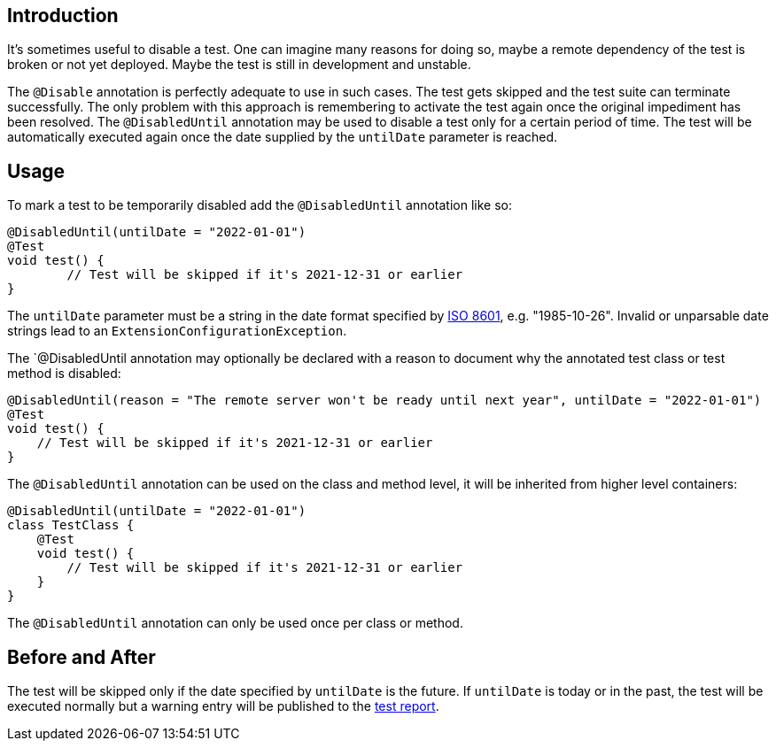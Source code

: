 :page-title: Temporarily Disable a Test
:page-description: Extends JUnit Jupiter with `@DisabledUntil` to temporarily disable a test.

== Introduction

It's sometimes useful to disable a test.
One can imagine many reasons for doing so, maybe a remote dependency of the test is broken or not yet deployed.
Maybe the test is still in development and unstable.

The `@Disable` annotation is perfectly adequate to use in such cases.
The test gets skipped and the test suite can terminate successfully.
The only problem with this approach is remembering to activate the test again once the original impediment has been resolved.
The `@DisabledUntil` annotation may be used to disable a test only for a certain period of time.
The test will be automatically executed again once the date supplied by the `untilDate` parameter is reached.

== Usage

To mark a test to be temporarily disabled add the `@DisabledUntil` annotation like so:

[source,java]
----
@DisabledUntil(untilDate = "2022-01-01")
@Test
void test() {
	// Test will be skipped if it's 2021-12-31 or earlier
}
----

The `untilDate` parameter must be a string in the date format specified by https://en.m.wikipedia.org/wiki/ISO_8601[ISO 8601], e.g. "1985-10-26".
Invalid or unparsable date strings lead to an `ExtensionConfigurationException`.

The `@DisabledUntil annotation may optionally be declared with a reason to document why the annotated test class or test method is disabled:

[source,java]
----
@DisabledUntil(reason = "The remote server won't be ready until next year", untilDate = "2022-01-01")
@Test
void test() {
    // Test will be skipped if it's 2021-12-31 or earlier
}
----

The `@DisabledUntil` annotation can be used on the class and method level, it will be inherited from higher level containers:

[source,java]
----
@DisabledUntil(untilDate = "2022-01-01")
class TestClass {
    @Test
    void test() {
        // Test will be skipped if it's 2021-12-31 or earlier
    }
}
----

The `@DisabledUntil` annotation can only be used once per class or method.

== Before and After

The test will be skipped only if the date specified by `untilDate` is the future.
If `untilDate` is today or in the past, the test will be executed normally but a warning entry will be published to the https://junit-pioneer.org/docs/report-entries[test report].
